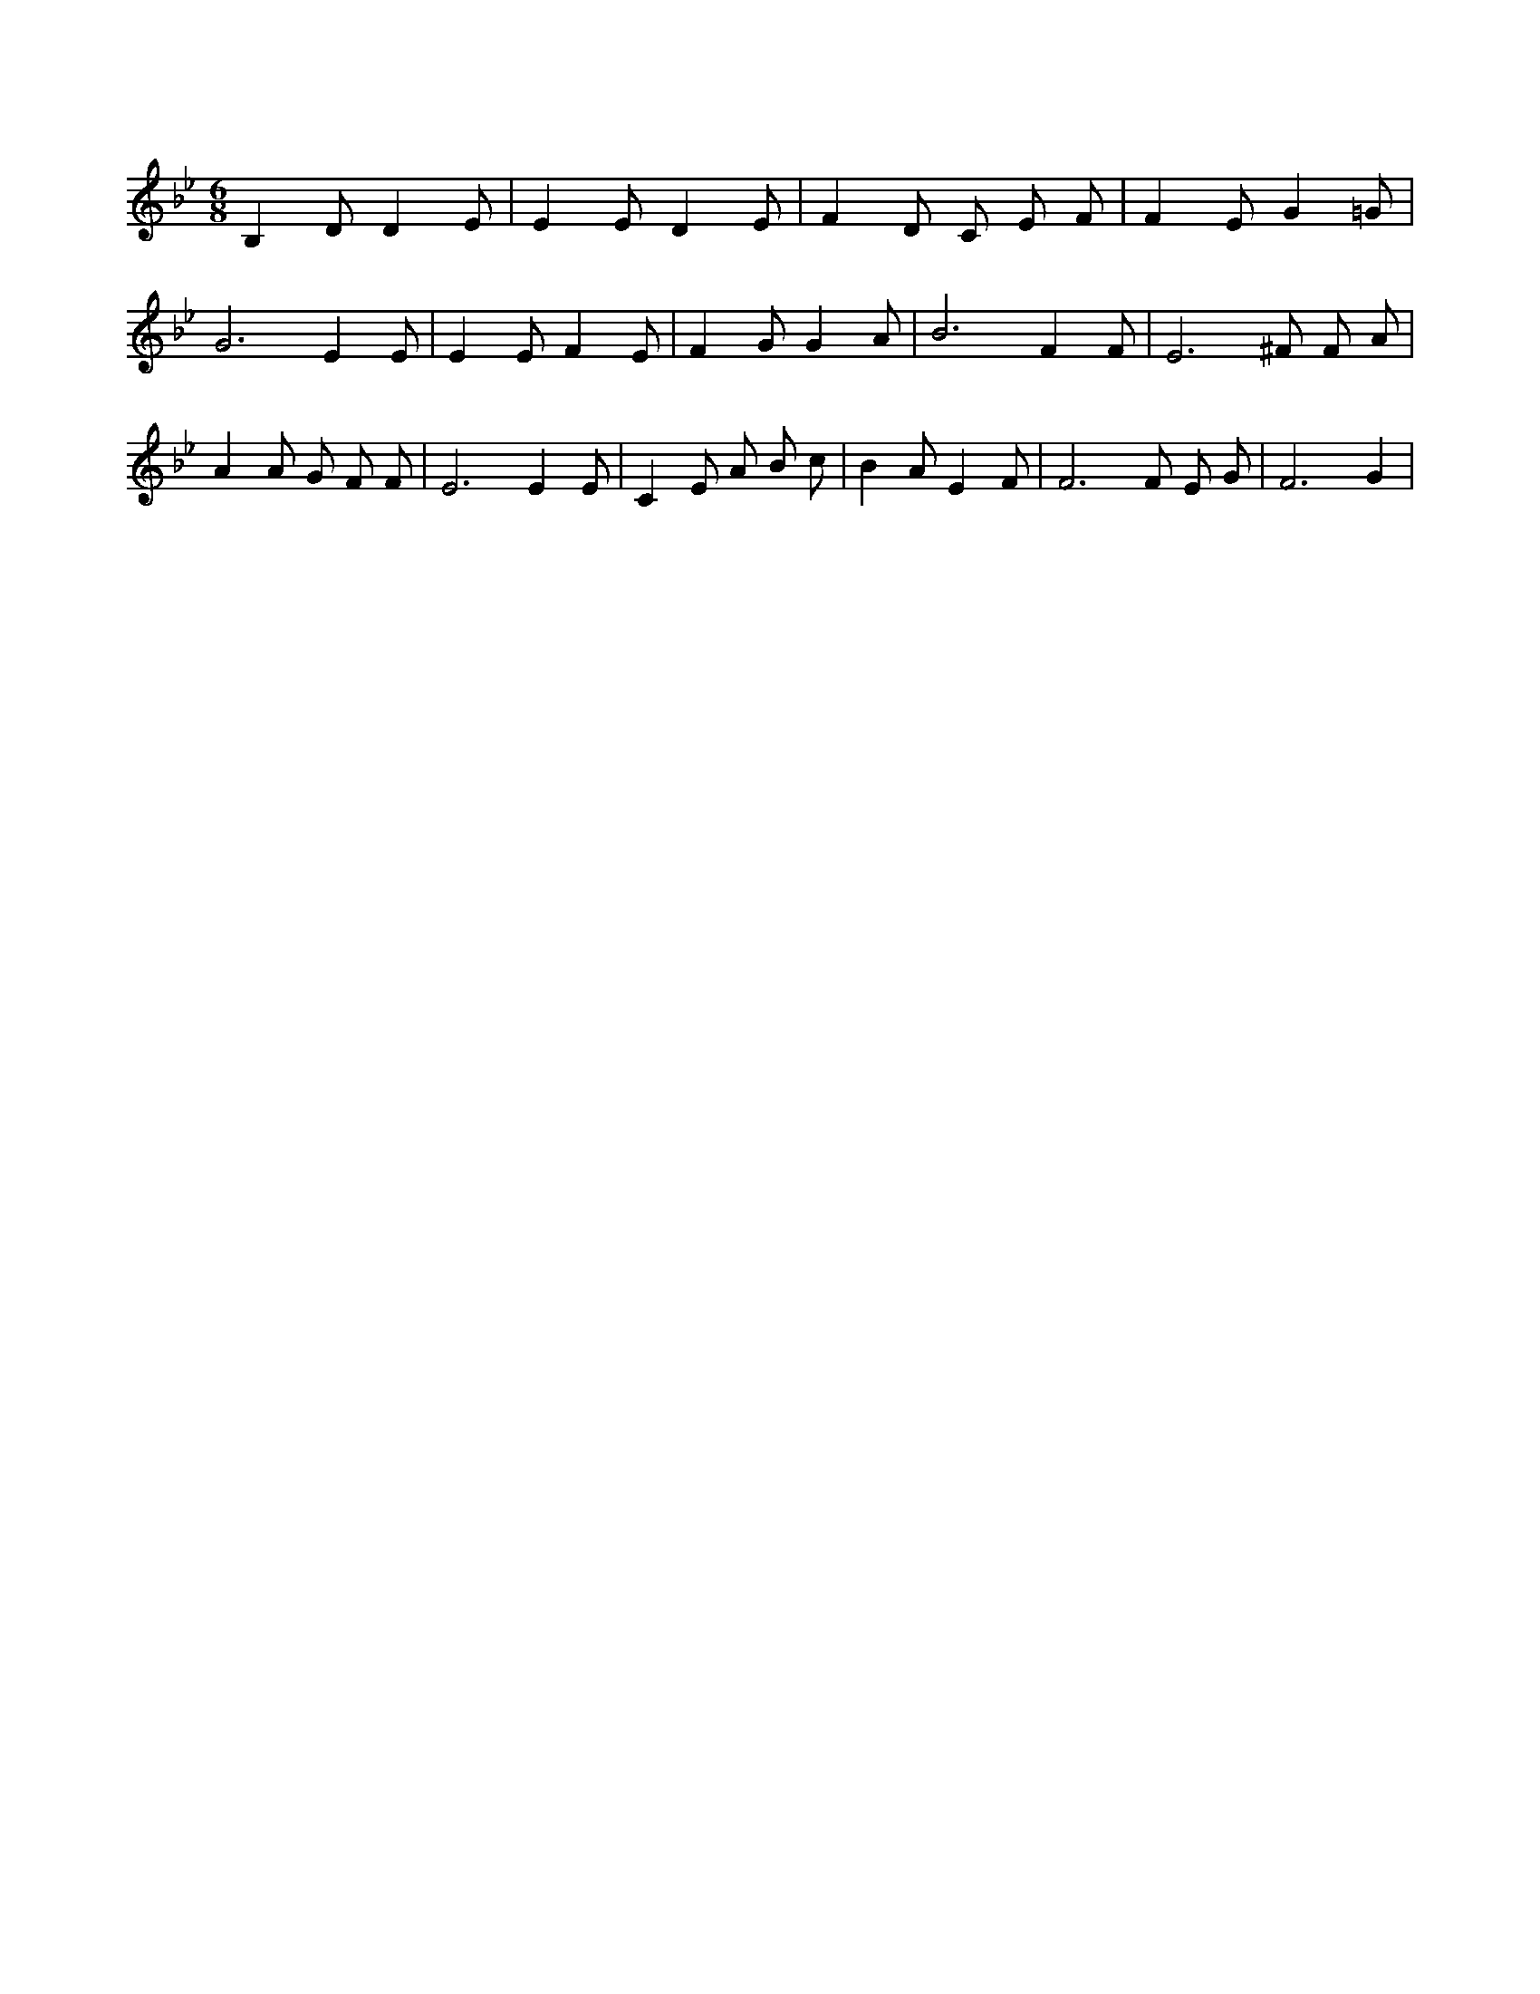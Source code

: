 X:746
L:1/4
M:6/8
K:BbMaj
B, D/2 D E/2 | E E/2 D E/2 | F D/2 C/2 E/2 F/2 | F E/2 G =G/2 | G3 /2 E E/2 | E E/2 F E/2 | F G/2 G A/2 | B3 /2 F F/2 | E3 /2 ^F/2 F/2 A/2 | A A/2 G/2 F/2 F/2 | E3 /2 E E/2 | C E/2 A/2 B/2 c/2 | B A/2 E F/2 | F3 /2 F/2 E/2 G/2 | F3 /2 G |
